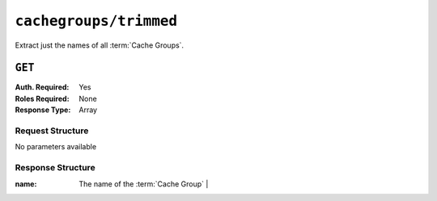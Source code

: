 ..
..
.. Licensed under the Apache License, Version 2.0 (the "License");
.. you may not use this file except in compliance with the License.
.. You may obtain a copy of the License at
..
..     http://www.apache.org/licenses/LICENSE-2.0
..
.. Unless required by applicable law or agreed to in writing, software
.. distributed under the License is distributed on an "AS IS" BASIS,
.. WITHOUT WARRANTIES OR CONDITIONS OF ANY KIND, either express or implied.
.. See the License for the specific language governing permissions and
.. limitations under the License.
..

.. _to-api-cachegroups-trimmed:

***********************
``cachegroups/trimmed``
***********************
Extract just the names of all :term:`Cache Groups`.

``GET``
=======
:Auth. Required: Yes
:Roles Required: None
:Response Type:  Array

Request Structure
-----------------
No parameters available

Response Structure
------------------
:name: The name of the :term:`Cache Group`                    |

.. code-block:: http
	:caption: Response Example

	HTTP/1.1 200 OK
	Access-Control-Allow-Credentials: true
	Access-Control-Allow-Headers: Origin, X-Requested-With, Content-Type, Accept, Set-Cookie, Cookie
	Access-Control-Allow-Methods: POST,GET,OPTIONS,PUT,DELETE
	Access-Control-Allow-Origin: *
	Content-Type: application/json
	Set-Cookie: mojolicious=...; Path=/; Expires=Mon, 18 Nov 2019 17:40:54 GMT; Max-Age=3600; HttpOnly
	Whole-Content-Sha512: OyOKqpB24AMlrENIEoA4la/3rclnuKMayvzskmPNPXrDMQksGt0UjVwORYmMdmIS5dQHuIlglBlksvLtqjziHQ==
	X-Server-Name: traffic_ops_golang/
	Date: Wed, 14 Nov 2018 20:23:23 GMT
	Content-Length: 216

	{ "response": [
		{
			"name": "TRAFFIC_ANALYTICS"
		},
		{
			"name": "TRAFFIC_OPS"
		},
		{
			"name": "TRAFFIC_OPS_DB"
		},
		{
			"name": "TRAFFIC_PORTAL"
		},
		{
			"name": "TRAFFIC_STATS"
		},
		{
			"name": "CDN_in_a_Box_Mid"
		},
		{
			"name": "CDN_in_a_Box_Edge"
		},
		{
			"name": "test"
		}
	]}

